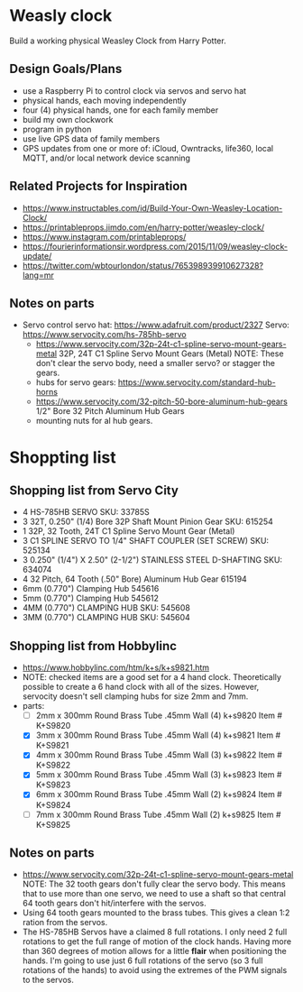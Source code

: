 # C-c C-e m m   to export .org to .md
* Weasly clock

  Build a working physical Weasley Clock from Harry Potter. 

** Design Goals/Plans
  - use a Raspberry Pi to control clock via servos and servo hat
  - physical hands, each moving independently
  - four (4) physical hands, one for each family member
  - build my own clockwork
  - program in python
  - use live GPS data of family members
  - GPS updates from one or more of: iCloud, Owntracks, life360, local MQTT, and/or local network device scanning
** Related Projects for Inspiration
  - https://www.instructables.com/id/Build-Your-Own-Weasley-Location-Clock/
  - https://printableprops.jimdo.com/en/harry-potter/weasley-clock/
  - https://www.instagram.com/printableprops/
  - https://fourierinformationsir.wordpress.com/2015/11/09/weasley-clock-update/
  - https://twitter.com/wbtourlondon/status/765398939910627328?lang=mr
** Notes on parts
- Servo control
   servo hat: https://www.adafruit.com/product/2327
   Servo: https://www.servocity.com/hs-785hb-servo
 - https://www.servocity.com/32p-24t-c1-spline-servo-mount-gears-metal
   32P, 24T C1 Spline Servo Mount Gears (Metal)
   NOTE: These don't clear the servo body, need a smaller servo? or stagger the
   gears.
 - hubs for servo gears: https://www.servocity.com/standard-hub-horns
 - https://www.servocity.com/32-pitch-50-bore-aluminum-hub-gears
   1/2" Bore 32 Pitch Aluminum Hub Gears
 - mounting nuts for al hub gears.
* Shoppting list
** Shopping list from Servo City
  + 4 HS-785HB SERVO   SKU: 33785S
  + 3 32T, 0.250" (1/4) Bore 32P Shaft Mount Pinion Gear SKU: 615254
  + 1 32P, 32 Tooth, 24T C1 Spline Servo Mount Gear (Metal)
  + 3 C1 SPLINE SERVO TO 1/4" SHAFT COUPLER (SET SCREW) SKU: 525134
  + 3 0.250" (1/4") X 2.50" (2-1/2") STAINLESS STEEL D-SHAFTING SKU: 634074
  + 4 32 Pitch, 64 Tooth (.50" Bore) Aluminum Hub Gear	615194
  + 6mm (0.770") Clamping Hub   545616
  + 5mm (0.770") Clamping Hub	545612
  + 4MM (0.770") CLAMPING HUB SKU: 545608
  + 3MM (0.770") CLAMPING HUB SKU: 545604
** Shopping list from Hobbylinc
 +  https://www.hobbylinc.com/htm/k+s/k+s9821.htm
 + NOTE: checked items are a good set for a 4 hand clock. Theoretically
   possible to create a 6 hand clock with all of the sizes. However,
   servocity doesn't sell clamping hubs for size 2mm and 7mm.
 + parts:
   - [ ] 2mm x 300mm Round Brass Tube .45mm Wall (4) k+s9820 Item # K+S9820
   - [X] 3mm x 300mm Round Brass Tube .45mm Wall (4) k+s9821 Item # K+S9821
   - [X] 4mm x 300mm Round Brass Tube .45mm Wall (3) k+s9822 Item # K+S9822 
   - [X] 5mm x 300mm Round Brass Tube .45mm Wall (3) k+s9823 Item # K+S9823
   - [X] 6mm x 300mm Round Brass Tube .45mm Wall (2) k+s9824 Item # K+S9824
   - [ ] 7mm x 300mm Round Brass Tube .45mm Wall (2) k+s9825 Item # K+S9825

** Notes on parts
 - https://www.servocity.com/32p-24t-c1-spline-servo-mount-gears-metal
   NOTE: The 32 tooth gears don't fully clear the servo body. This
   means that to use more than one servo, we need to use a shaft so
   that central 64 tooth gears don't hit/interfere with the servos.
 - Using 64 tooth gears mounted to the brass tubes. This gives a clean
   1:2 ration from the servos.
 - The HS-785HB Servos have a claimed 8 full rotations. I only need 2
   full rotations to get the full range of motion of the clock
   hands. Having more than 360 degrees of motion allows for a little
   *flair* when positioning the hands. I'm going to use just 6 full
   rotations of the servo (so 3 full rotations of the hands) to avoid
   using the extremes of the PWM signals to the servos.

